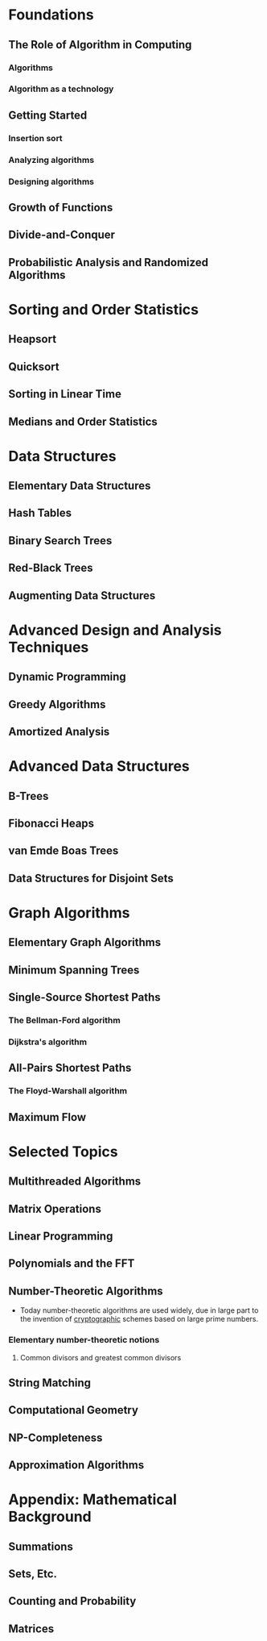 #  LocalWords:  Emde Warshall FFT cryptographic

* Foundations
** The Role of Algorithm in Computing
*** Algorithms
*** Algorithm as a technology
** Getting Started
*** Insertion sort
*** Analyzing algorithms
*** Designing algorithms
** Growth of Functions
** Divide-and-Conquer
** Probabilistic Analysis and Randomized Algorithms
* Sorting and Order Statistics
** Heapsort
** Quicksort
** Sorting in Linear Time
** Medians and Order Statistics
* Data Structures
** Elementary Data Structures
** Hash Tables
** Binary Search Trees
** Red-Black Trees
** Augmenting Data Structures
* Advanced Design and Analysis Techniques
** Dynamic Programming
** Greedy Algorithms
** Amortized Analysis
* Advanced Data Structures
** B-Trees
** Fibonacci Heaps
** van Emde Boas Trees
** Data Structures for Disjoint Sets
* Graph Algorithms
** Elementary Graph Algorithms
** Minimum Spanning Trees
** Single-Source Shortest Paths
*** The Bellman-Ford algorithm
*** Dijkstra's algorithm
** All-Pairs Shortest Paths
*** The Floyd-Warshall algorithm
** Maximum Flow
* Selected Topics
** Multithreaded Algorithms
** Matrix Operations
** Linear Programming
** Polynomials and the FFT
** Number-Theoretic Algorithms
- Today number-theoretic algorithms are used widely, due in large part to the invention of _cryptographic_ schemes based on large prime numbers.
*** Elementary number-theoretic notions
**** Common divisors and greatest common divisors


** String Matching
** Computational Geometry
** NP-Completeness
** Approximation Algorithms
* Appendix: Mathematical Background
** Summations
** Sets, Etc.
** Counting and Probability
** Matrices

